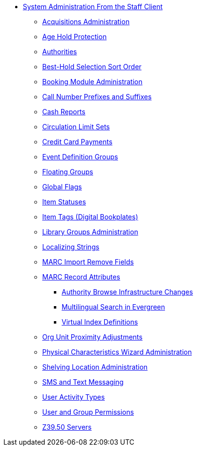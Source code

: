 * xref:sys_admin:introduction.adoc[System Administration From the Staff Client]
** xref:admin:acquisitions_admin.adoc[Acquisitions Administration]
** xref:admin:age_hold_protection.adoc[Age Hold Protection]
** xref:admin:authorities.adoc[Authorities]
** xref:admin:Best_Hold_Selection_Sort_Order.adoc[Best-Hold Selection Sort Order]
** xref:admin:booking-admin.adoc[Booking Module Administration]
** xref:admin:cn_prefixes_and_suffixes.adoc[Call Number Prefixes and Suffixes]
** xref:admin:desk_payments.adoc[Cash Reports]
** xref:admin:circulation_limit_groups.adoc[Circulation Limit Sets]
** xref:admin:accepting_credit_card_payments.adoc[Credit Card Payments]
** xref:admin:event_definition_groups.adoc[Event Definition Groups]
** xref:admin:floating_groups.adoc[Floating Groups]
** xref:admin:global_flags.adoc[Global Flags]
** xref:admin:copy_statuses.adoc[Item Statuses]
** xref:admin:copy_tags_admin.adoc[Item Tags (Digital Bookplates)]
** xref:admin:library_groups_admin.adoc[Library Groups Administration]
** xref:admin:admin_localized_strings.adoc[Localizing Strings]
** xref:admin:MARC_Import_Remove_Fields.adoc[MARC Import Remove Fields]
** xref:admin:MARC_RAD_MVF_CRA.adoc[MARC Record Attributes]
*** xref:admin:infrastructure_auth_browse.adoc[Authority Browse Infrastructure Changes]
*** xref:admin:multilingual_search.adoc[Multilingual Search in Evergreen]
*** xref:admin:virtual_index_defs.adoc[Virtual Index Definitions]
** xref:admin:Org_Unit_Proximity_Adjustments.adoc[Org Unit Proximity Adjustments]
** xref:admin:physical_char_wizard_db.adoc[Physical Characteristics Wizard Administration]
** xref:admin:copy_locations.adoc[Shelving Location Administration]
** xref:admin:SMS_messaging.adoc[SMS and Text Messaging]
** xref:admin:user_activity_type.adoc[User Activity Types]
** xref:admin:permissions.adoc[User and Group Permissions]
** xref:admin:restrict_Z39.50_sources_by_perm_group.adoc[Z39.50 Servers]